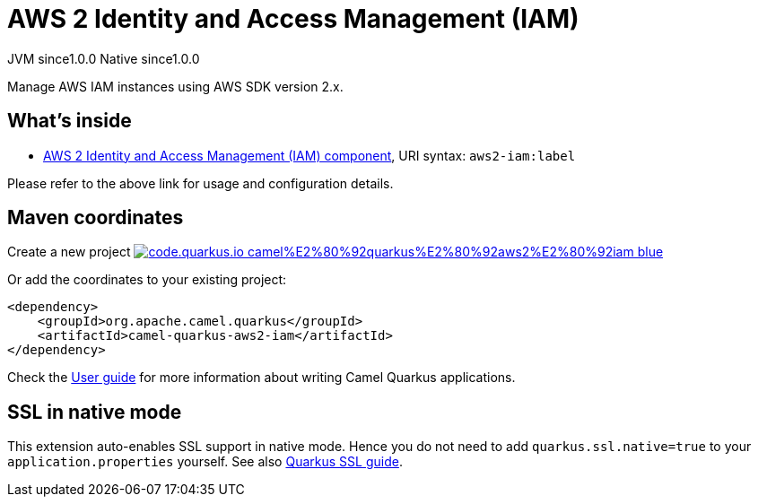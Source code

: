 // Do not edit directly!
// This file was generated by camel-quarkus-maven-plugin:update-extension-doc-page
= AWS 2 Identity and Access Management (IAM)
:page-aliases: extensions/aws2-iam.adoc
:linkattrs:
:cq-artifact-id: camel-quarkus-aws2-iam
:cq-native-supported: true
:cq-status: Stable
:cq-status-deprecation: Stable
:cq-description: Manage AWS IAM instances using AWS SDK version 2.x.
:cq-deprecated: false
:cq-jvm-since: 1.0.0
:cq-native-since: 1.0.0

[.badges]
[.badge-key]##JVM since##[.badge-supported]##1.0.0## [.badge-key]##Native since##[.badge-supported]##1.0.0##

Manage AWS IAM instances using AWS SDK version 2.x.

== What's inside

* xref:{cq-camel-components}::aws2-iam-component.adoc[AWS 2 Identity and Access Management (IAM) component], URI syntax: `aws2-iam:label`

Please refer to the above link for usage and configuration details.

== Maven coordinates

Create a new project image:https://img.shields.io/badge/code.quarkus.io-camel%E2%80%92quarkus%E2%80%92aws2%E2%80%92iam-blue.svg?logo=quarkus&logoColor=white&labelColor=3678db&color=e97826[link="https://code.quarkus.io/?extension-search=camel-quarkus-aws2-iam", window="_blank"]

Or add the coordinates to your existing project:

[source,xml]
----
<dependency>
    <groupId>org.apache.camel.quarkus</groupId>
    <artifactId>camel-quarkus-aws2-iam</artifactId>
</dependency>
----

Check the xref:user-guide/index.adoc[User guide] for more information about writing Camel Quarkus applications.

== SSL in native mode

This extension auto-enables SSL support in native mode. Hence you do not need to add
`quarkus.ssl.native=true` to your `application.properties` yourself. See also
https://quarkus.io/guides/native-and-ssl[Quarkus SSL guide].
